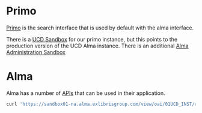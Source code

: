 * Primo

[[http://knowledge.exlibrisgroup.com/Primo][Primo]] is the search interface that is used by default with the alma interface.

There is a [[https://ucdavis-primosb.hosted.exlibrisgroup.com/primo_library/libweb/action/search.do?vid=01UCD_V1][UCD Sandbox]] for our primo instance, but this points to the production
version of the UCD Alma instance.  There is an additional  [[https://ucdavis-primosb.hosted.exlibrisgroup.com:1443/primo_publishing/admin/action/menus.do][Alma Administration Sandbox]]



* Alma

Alma has a number of [[https://developers.exlibrisgroup.com/alma/apis][APIs]] that can be used in their application.

#+BEGIN_SRC bash
curl 'https://sandbox01-na.alma.exlibrisgroup.com/view/oai/01UCD_INST/request?verb=ListRecords&set=blacklight&metadataPrefix=marc21' > main.xml

#+END_SRC
